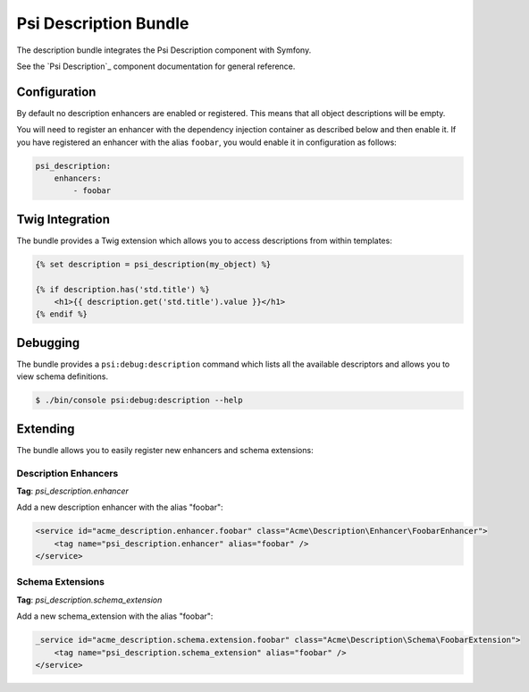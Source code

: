 Psi Description Bundle
======================

The description bundle integrates the Psi Description component with
Symfony.

See the `Psi Description`_ component documentation for general reference.

Configuration
-------------

By default no description enhancers are enabled or registered. This means that all object
descriptions will be empty.

You will need to register an enhancer with the dependency injection container
as described below and then enable it. If you have registered an enhancer with
the alias ``foobar``, you would enable it in configuration as follows:

.. code-block:: yaml

    psi_description:
        enhancers:
            - foobar

Twig Integration
----------------

The bundle provides a Twig extension which allows you to access descriptions
from within templates:

.. code-block:: jinja

    {% set description = psi_description(my_object) %}

    {% if description.has('std.title') %}
        <h1>{{ description.get('std.title').value }}</h1>
    {% endif %}

Debugging
---------

The bundle provides a ``psi:debug:description`` command which
lists all the available descriptors and allows you to view schema
definitions.

.. code-block:: bash

    $ ./bin/console psi:debug:description --help

Extending
---------

The bundle allows you to easily register new enhancers and schema extensions:

Description Enhancers
~~~~~~~~~~~~~~~~~~~~~

**Tag**: `psi_description.enhancer`

Add a new description enhancer with the alias "foobar":

.. code-block:: xml

    <service id="acme_description.enhancer.foobar" class="Acme\Description\Enhancer\FoobarEnhancer">
        <tag name="psi_description.enhancer" alias="foobar" />
    </service>

Schema Extensions
~~~~~~~~~~~~~~~~~

**Tag**: `psi_description.schema_extension`

Add a new schema_extension with the alias "foobar":

.. code-block:: xml

    _service id="acme_description.schema.extension.foobar" class="Acme\Description\Schema\FoobarExtension">
        <tag name="psi_description.schema_extension" alias="foobar" />
    </service>

